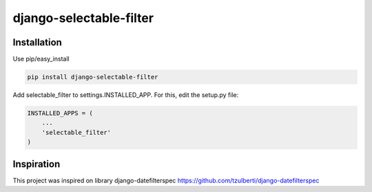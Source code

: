 django-selectable-filter
=======================

Installation
------------

Use pip/easy_install

.. code-block:: bash

    pip install django-selectable-filter


Add selectable_filter to settings.INSTALLED_APP. For this, edit the setup.py file:

.. code-block:: python

    INSTALLED_APPS = (
        ...
        'selectable_filter'
    )

Inspiration
------------
This project was inspired on library django-datefilterspec 
https://github.com/tzulberti/django-datefilterspec